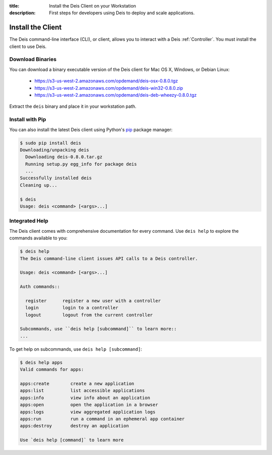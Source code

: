 :title: Install the Deis Client on your Workstation
:description: First steps for developers using Deis to deploy and scale applications.

.. _install-client:

Install the Client
==================
The Deis command-line interface (CLI), or client, allows you to interact
with a Deis :ref:`Controller`. You must install the client to use Deis.
    
Download Binaries
-----------------
You can download a binary executable version of the Deis client for Mac OS X, Windows, or Debian Linux:

    - https://s3-us-west-2.amazonaws.com/opdemand/deis-osx-0.8.0.tgz
    - https://s3-us-west-2.amazonaws.com/opdemand/deis-win32-0.8.0.zip
    - https://s3-us-west-2.amazonaws.com/opdemand/deis-deb-wheezy-0.8.0.tgz

Extract the ``deis`` binary and place it in your workstation path.

Install with Pip
----------------
You can also install the latest Deis client using Python's pip_ package manager:

.. code-block:: console

    $ sudo pip install deis
    Downloading/unpacking deis
      Downloading deis-0.8.0.tar.gz
      Running setup.py egg_info for package deis
      ...
    Successfully installed deis
    Cleaning up...
    
    $ deis
    Usage: deis <command> [<args>...]

Integrated Help
---------------
The Deis client comes with comprehensive documentation for every command.
Use ``deis help`` to explore the commands available to you:

.. code-block:: console

    $ deis help
    The Deis command-line client issues API calls to a Deis controller.

    Usage: deis <command> [<args>...]

    Auth commands::

      register      register a new user with a controller
      login         login to a controller
      logout        logout from the current controller

    Subcommands, use ``deis help [subcommand]`` to learn more::
    ...

To get help on subcommands, use ``deis help [subcommand]``:

.. code-block:: console

    $ deis help apps
    Valid commands for apps:

    apps:create        create a new application
    apps:list          list accessible applications
    apps:info          view info about an application
    apps:open          open the application in a browser
    apps:logs          view aggregated application logs
    apps:run           run a command in an ephemeral app container
    apps:destroy       destroy an application

    Use `deis help [command]` to learn more

.. _pip: http://www.pip-installer.org/en/latest/installing.html
.. _Python: https://www.python.org/
